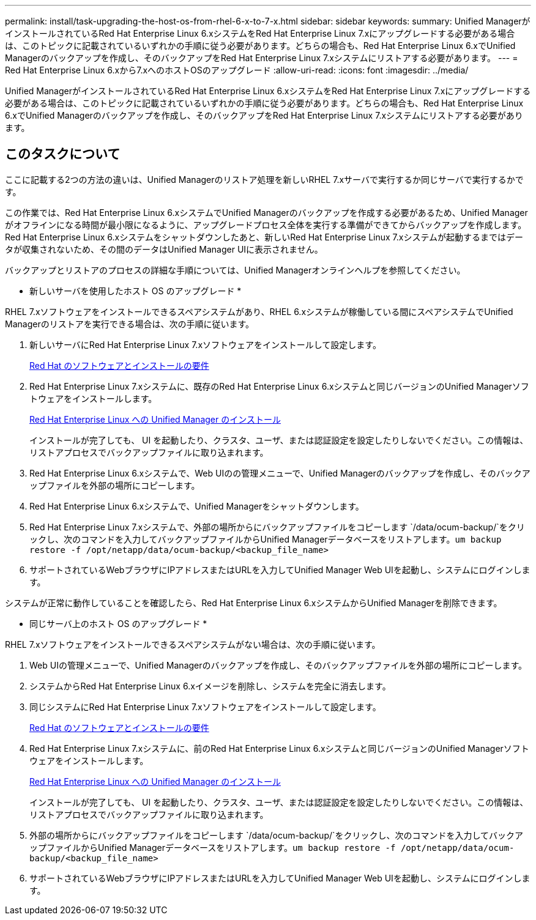 ---
permalink: install/task-upgrading-the-host-os-from-rhel-6-x-to-7-x.html 
sidebar: sidebar 
keywords:  
summary: Unified ManagerがインストールされているRed Hat Enterprise Linux 6.xシステムをRed Hat Enterprise Linux 7.xにアップグレードする必要がある場合は、このトピックに記載されているいずれかの手順に従う必要があります。どちらの場合も、Red Hat Enterprise Linux 6.xでUnified Managerのバックアップを作成し、そのバックアップをRed Hat Enterprise Linux 7.xシステムにリストアする必要があります。 
---
= Red Hat Enterprise Linux 6.xから7.xへのホストOSのアップグレード
:allow-uri-read: 
:icons: font
:imagesdir: ../media/


[role="lead"]
Unified ManagerがインストールされているRed Hat Enterprise Linux 6.xシステムをRed Hat Enterprise Linux 7.xにアップグレードする必要がある場合は、このトピックに記載されているいずれかの手順に従う必要があります。どちらの場合も、Red Hat Enterprise Linux 6.xでUnified Managerのバックアップを作成し、そのバックアップをRed Hat Enterprise Linux 7.xシステムにリストアする必要があります。



== このタスクについて

ここに記載する2つの方法の違いは、Unified Managerのリストア処理を新しいRHEL 7.xサーバで実行するか同じサーバで実行するかです。

この作業では、Red Hat Enterprise Linux 6.xシステムでUnified Managerのバックアップを作成する必要があるため、Unified Managerがオフラインになる時間が最小限になるように、アップグレードプロセス全体を実行する準備ができてからバックアップを作成します。Red Hat Enterprise Linux 6.xシステムをシャットダウンしたあと、新しいRed Hat Enterprise Linux 7.xシステムが起動するまではデータが収集されないため、その間のデータはUnified Manager UIに表示されません。

バックアップとリストアのプロセスの詳細な手順については、Unified Managerオンラインヘルプを参照してください。

* 新しいサーバを使用したホスト OS のアップグレード *

RHEL 7.xソフトウェアをインストールできるスペアシステムがあり、RHEL 6.xシステムが稼働している間にスペアシステムでUnified Managerのリストアを実行できる場合は、次の手順に従います。

. 新しいサーバにRed Hat Enterprise Linux 7.xソフトウェアをインストールして設定します。
+
xref:reference-red-hat-and-centos-software-and-installation-requirements.adoc[Red Hat のソフトウェアとインストールの要件]

. Red Hat Enterprise Linux 7.xシステムに、既存のRed Hat Enterprise Linux 6.xシステムと同じバージョンのUnified Managerソフトウェアをインストールします。
+
xref:concept-installing-unified-manager-on-rhel-or-centos.adoc[Red Hat Enterprise Linux への Unified Manager のインストール]

+
インストールが完了しても、 UI を起動したり、クラスタ、ユーザ、または認証設定を設定したりしないでください。この情報は、リストアプロセスでバックアップファイルに取り込まれます。

. Red Hat Enterprise Linux 6.xシステムで、Web UIのの管理メニューで、Unified Managerのバックアップを作成し、そのバックアップファイルを外部の場所にコピーします。
. Red Hat Enterprise Linux 6.xシステムで、Unified Managerをシャットダウンします。
. Red Hat Enterprise Linux 7.xシステムで、外部の場所からにバックアップファイルをコピーします `/data/ocum-backup/`をクリックし、次のコマンドを入力してバックアップファイルからUnified Managerデータベースをリストアします。``um backup restore -f /opt/netapp/data/ocum-backup/<backup_file_name>``
. サポートされているWebブラウザにIPアドレスまたはURLを入力してUnified Manager Web UIを起動し、システムにログインします。


システムが正常に動作していることを確認したら、Red Hat Enterprise Linux 6.xシステムからUnified Managerを削除できます。

* 同じサーバ上のホスト OS のアップグレード *

RHEL 7.xソフトウェアをインストールできるスペアシステムがない場合は、次の手順に従います。

. Web UIの管理メニューで、Unified Managerのバックアップを作成し、そのバックアップファイルを外部の場所にコピーします。
. システムからRed Hat Enterprise Linux 6.xイメージを削除し、システムを完全に消去します。
. 同じシステムにRed Hat Enterprise Linux 7.xソフトウェアをインストールして設定します。
+
xref:reference-red-hat-and-centos-software-and-installation-requirements.adoc[Red Hat のソフトウェアとインストールの要件]

. Red Hat Enterprise Linux 7.xシステムに、前のRed Hat Enterprise Linux 6.xシステムと同じバージョンのUnified Managerソフトウェアをインストールします。
+
xref:concept-installing-unified-manager-on-rhel-or-centos.adoc[Red Hat Enterprise Linux への Unified Manager のインストール]

+
インストールが完了しても、 UI を起動したり、クラスタ、ユーザ、または認証設定を設定したりしないでください。この情報は、リストアプロセスでバックアップファイルに取り込まれます。

. 外部の場所からにバックアップファイルをコピーします `/data/ocum-backup/`をクリックし、次のコマンドを入力してバックアップファイルからUnified Managerデータベースをリストアします。``um backup restore -f /opt/netapp/data/ocum-backup/<backup_file_name>``
. サポートされているWebブラウザにIPアドレスまたはURLを入力してUnified Manager Web UIを起動し、システムにログインします。

